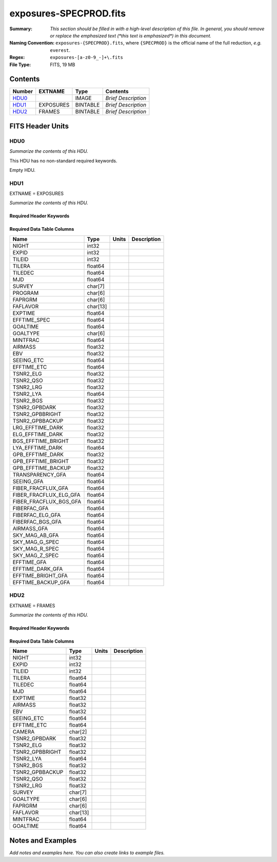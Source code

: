 =======================
exposures-SPECPROD.fits
=======================

:Summary: *This section should be filled in with a high-level description of
    this file. In general, you should remove or replace the emphasized text
    (\*this text is emphasized\*) in this document.*
:Naming Convention: ``exposures-{SPECPROD}.fits``, where ``{SPECPROD}`` is the
    official name of the full reduction, *e.g.* ``everest``.
:Regex: ``exposures-[a-z0-9_-]+\.fits``
:File Type: FITS, 19 MB

Contents
========

====== ========= ======== ===================
Number EXTNAME   Type     Contents
====== ========= ======== ===================
HDU0_            IMAGE    *Brief Description*
HDU1_  EXPOSURES BINTABLE *Brief Description*
HDU2_  FRAMES    BINTABLE *Brief Description*
====== ========= ======== ===================


FITS Header Units
=================

HDU0
----

*Summarize the contents of this HDU.*

This HDU has no non-standard required keywords.

Empty HDU.

HDU1
----

EXTNAME = EXPOSURES

*Summarize the contents of this HDU.*

Required Header Keywords
~~~~~~~~~~~~~~~~~~~~~~~~

.. collapse:: Required Header Keywords Table

    .. rst-class:: keywords

    ====== ============= ==== =====================
    KEY    Example Value Type Comment
    ====== ============= ==== =====================
    NAXIS1 337           int  length of dimension 1
    NAXIS2 3912          int  length of dimension 2
    ====== ============= ==== =====================

Required Data Table Columns
~~~~~~~~~~~~~~~~~~~~~~~~~~~

.. rst-class:: columns

====================== ======== ===== ===========
Name                   Type     Units Description
====================== ======== ===== ===========
NIGHT                  int32
EXPID                  int32
TILEID                 int32
TILERA                 float64
TILEDEC                float64
MJD                    float64
SURVEY                 char[7]
PROGRAM                char[6]
FAPRGRM                char[6]
FAFLAVOR               char[13]
EXPTIME                float64
EFFTIME_SPEC           float64
GOALTIME               float64
GOALTYPE               char[6]
MINTFRAC               float64
AIRMASS                float32
EBV                    float32
SEEING_ETC             float64
EFFTIME_ETC            float64
TSNR2_ELG              float32
TSNR2_QSO              float32
TSNR2_LRG              float32
TSNR2_LYA              float64
TSNR2_BGS              float32
TSNR2_GPBDARK          float32
TSNR2_GPBBRIGHT        float32
TSNR2_GPBBACKUP        float32
LRG_EFFTIME_DARK       float32
ELG_EFFTIME_DARK       float32
BGS_EFFTIME_BRIGHT     float32
LYA_EFFTIME_DARK       float64
GPB_EFFTIME_DARK       float32
GPB_EFFTIME_BRIGHT     float32
GPB_EFFTIME_BACKUP     float32
TRANSPARENCY_GFA       float64
SEEING_GFA             float64
FIBER_FRACFLUX_GFA     float64
FIBER_FRACFLUX_ELG_GFA float64
FIBER_FRACFLUX_BGS_GFA float64
FIBERFAC_GFA           float64
FIBERFAC_ELG_GFA       float64
FIBERFAC_BGS_GFA       float64
AIRMASS_GFA            float64
SKY_MAG_AB_GFA         float64
SKY_MAG_G_SPEC         float64
SKY_MAG_R_SPEC         float64
SKY_MAG_Z_SPEC         float64
EFFTIME_GFA            float64
EFFTIME_DARK_GFA       float64
EFFTIME_BRIGHT_GFA     float64
EFFTIME_BACKUP_GFA     float64
====================== ======== ===== ===========

HDU2
----

EXTNAME = FRAMES

*Summarize the contents of this HDU.*

Required Header Keywords
~~~~~~~~~~~~~~~~~~~~~~~~

.. collapse:: Required Header Keywords Table

    .. rst-class:: keywords

    ====== ============= ==== =====================
    KEY    Example Value Type Comment
    ====== ============= ==== =====================
    NAXIS1 167           int  length of dimension 1
    NAXIS2 111720        int  length of dimension 2
    ====== ============= ==== =====================

Required Data Table Columns
~~~~~~~~~~~~~~~~~~~~~~~~~~~

.. rst-class:: keywords

=============== ======== ===== ===========
Name            Type     Units Description
=============== ======== ===== ===========
NIGHT           int32
EXPID           int32
TILEID          int32
TILERA          float64
TILEDEC         float64
MJD             float64
EXPTIME         float32
AIRMASS         float32
EBV             float32
SEEING_ETC      float64
EFFTIME_ETC     float64
CAMERA          char[2]
TSNR2_GPBDARK   float32
TSNR2_ELG       float32
TSNR2_GPBBRIGHT float32
TSNR2_LYA       float64
TSNR2_BGS       float32
TSNR2_GPBBACKUP float32
TSNR2_QSO       float32
TSNR2_LRG       float32
SURVEY          char[7]
GOALTYPE        char[6]
FAPRGRM         char[6]
FAFLAVOR        char[13]
MINTFRAC        float64
GOALTIME        float64
=============== ======== ===== ===========


Notes and Examples
==================

*Add notes and examples here.  You can also create links to example files.*
